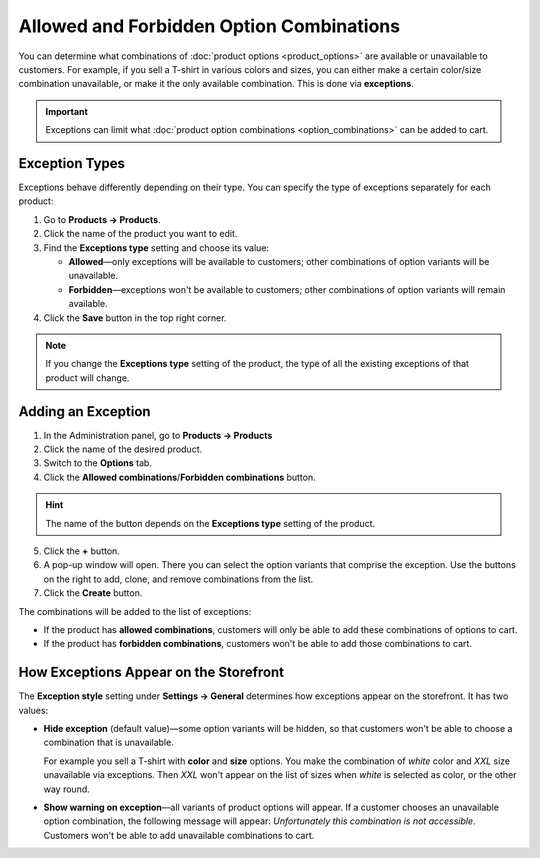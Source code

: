 *****************************************
Allowed and Forbidden Option Combinations
*****************************************

You can determine what combinations of :doc:`product options <product_options>` are available or unavailable to customers. For example, if you sell a T-shirt in various colors and sizes, you can either make a certain color/size combination unavailable, or make it the only available combination. This is done via **exceptions**.

.. important::

    Exceptions can limit what :doc:`product option combinations <option_combinations>` can be added to cart. 

===============
Exception Types
===============

Exceptions behave differently depending on their type. You can specify the type of exceptions separately for each product:

1. Go to **Products → Products**.

2. Click the name of the product you want to edit.

3. Find the **Exceptions type** setting and choose its value:

   * **Allowed**—only exceptions will be available to customers; other combinations of option variants will be unavailable.

   * **Forbidden**—exceptions won't be available to customers; other combinations of option variants will remain available.

4. Click the **Save** button in the top right corner.

.. note::

    If you change the **Exceptions type** setting of the product, the type of all the existing exceptions of that product will change.

.. image:: img/exceptions_type.png
    :align: center
    :alt: All the exceptions of the product are always of the same type.

===================
Adding an Exception
===================

1. In the Administration panel, go to **Products → Products**

2. Click the name of the desired product.

3. Switch to the **Options** tab. 

4. Click the **Allowed combinations**/**Forbidden combinations** button.

.. hint::

    The name of the button depends on the **Exceptions type** setting of the product.

.. image:: img/forbidden_comb_01.png
    :align: center
    :alt: The Forbidden combinations button is above the list of options on the Options tab.

5. Click the **+** button.

6. A pop-up window will open. There you can select the option variants that comprise the exception. Use the buttons on the right to add, clone, and remove combinations from the list.

7. Click the **Create** button.

.. image:: img/forbidden_comb_02.png
    :align: center
    :alt: Select the option variants that comprise the exception.

The combinations will be added to the list of exceptions:

* If the product has **allowed combinations**, customers will only be able to add these combinations of options to cart.

* If the product has **forbidden combinations**, customers won't be able to add those combinations to cart.

=======================================
How Exceptions Appear on the Storefront
=======================================

The **Exception style** setting under **Settings → General** determines how exceptions appear on the storefront. It has two values:

* **Hide exception** (default value)—some option variants will be hidden, so that customers won't be able to choose a combination that is unavailable. 

  For example you sell a T-shirt with **color** and **size** options. You make the combination of *white* color and *XXL* size unavailable via exceptions. Then *XXL* won't appear on the list of sizes when *white* is selected as color, or the other way round.

* **Show warning on exception**—all variants of product options will appear. If a customer chooses an unavailable option combination, the following message will appear: *Unfortunately this combination is not accessible*. Customers won't be able to add unavailable combinations to cart.
